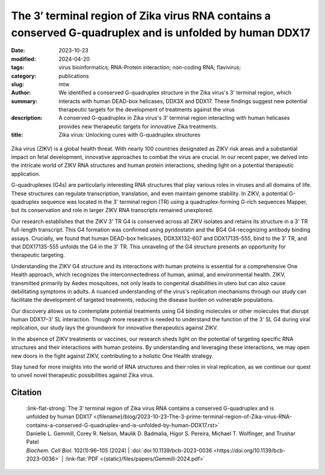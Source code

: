 The 3′ terminal region of Zika virus RNA contains a conserved G-quadruplex and is unfolded by human DDX17
#########################################################################################################

:date: 2023-10-23
:modified: 2024-04-20
:tags: virus bioinformatics; RNA-Protein interaction; non-coding RNA; flavivirus;
:category: publications
:slug:
:author: mtw
:summary: We identified a conserved G-quadruplex structure in the Zika virus's 3' terminal region, which interacts with human DEAD-box helicases, DDX3X and DDX17. These findings suggest new potential therapeutic targets for the development of treatments against the virus
:description: A conserved G-quadruplex in Zika virus's 3' terminal region interacting with human helicases provides new therapeutic targets for innovative Zika treatments.
:title: Zika virus: Unlocking cures with G-quadruplex structures

.. role:: link-flat-strong(link)
  :class: m-flat m-text m-strong

.. role:: link-flat(link)
  :class: m-flat m-text

.. role:: ul
  :class: m-text m-ul

.. role:: doi(link)
  :class: doi

.. container:: m-col-t-10 m-center-t m-col-s-10 m-center-s m-col-m-6 m-right-m

   .. figure:: {static}/files/papers/preview/Preview__Gemmill-2024.001small.webp
          :alt: G-Quadruplex in the terminal region of the Zika virus genome
          :figclass: m-figure m-flat

Zika virus (ZIKV) is a global health threat. With nearly 100 countries designated as ZIKV risk areas and a substantial impact on fetal development, innovative approaches to combat the virus are crucial. In our recent paper, we delved into the intricate world of ZIKV RNA structures and human protein interactions, sheding light on a potential therapeutic application.

G-quadruplexes (G4s) are particularly interesting RNA structures that play various roles in viruses and all domains of life. These structures can regulate transcription, translation, and even maintain genome stability. In ZIKV, a potential G-quadruplex sequence was located in the 3' terminal region (TR) using a quadruplex-forming G-rich sequences Mapper, but its conservation and role in larger ZIKV RNA transcripts remained unexplored.

Our research establishes that the ZIKV 3' TR G4 is conserved across all ZIKV isolates and retains its structure in a 3' TR full-length transcript. This G4 formation was confirmed using pyridostatin and the BG4 G4-recognizing antibody binding assays. Crucially, we found that human DEAD-box helicases, DDX3X132-607 and DDX17135-555, bind to the 3' TR, and that DDX17135-555 unfolds the G4 in the 3' TR. This unraveling of the G4 structure presents an opportunity for therapeutic targeting.

Understanding the ZIKV G4 structure and its interactions with human proteins is essential for a comprehensive One Health approach, which recognizes the interconnectedness of human, animal, and environmental health. ZIKV, transmitted primarily by Aedes mosquitoes, not only leads to congenital disabilities in utero but can also cause debilitating symptoms in adults. A nuanced understanding of the virus's replication mechanisms through our study can facilitate the development of targeted treatments, reducing the disease burden on vulnerable populations.

Our discovery allows us to contemplate potential treatments using G4 binding molecules or other molecules that disrupt human DDX17–3' SL interaction. Though more research is needed to understand the function of the 3' SL G4 during viral replication, our study lays the groundwork for innovative therapeutics against ZIKV.

In the absence of ZIKV treatments or vaccines, our research sheds light on the potential of targeting specific RNA structures and their interactions with human proteins. By understanding and leveraging these interactions, we may open new doors in the fight against ZIKV, contributing to a holistic One Health strategy.

Stay tuned for more insights into the world of RNA structures and their roles in viral replication, as we continue our quest to unveil novel therapeutic possibilities against Zika virus.

.. raw:: html

  <object data="{static}/files/papers/Gemmill-2024.pdf" type="application/pdf" width="100%" height="1050px">
  <p>Your browser does not support PDFs. 
     <a href="{static}/files/papers/Gemmill-2024.pdf">Download the PDF</a>
  </p>
  </object> <br/><br/>

.. frame:: Abstract

   Zika virus (ZIKV) infection remains a worldwide concern, and currently no effective treatments or vaccines are available. Novel therapeutics are an avenue of interest that could probe viral RNA-human protein communication to stop viral replication. One specific RNA structure, G-quadruplexes (G4s), possess various roles in viruses and all domains of life, including transcription and translation regulation and genome stability, and serves as nucleation points for RNA liquid-liquid phase separation. Previous G4 studies on ZIKV using a quadruplex forming G-rich sequences Mapper located a potential G-quadruplex sequence in the 3′ terminal region (TR) and was validated structurally using a 25-mer oligo. It is currently unknown if this structure is conserved and maintained in a large ZIKV RNA transcript and its specific roles in viral replication. Using bioinformatic analysis and biochemical assays, we demonstrate that the ZIKV 3′ TR G4 is conserved across all ZIKV isolates and maintains its structure in a 3′ TR full-length transcript. We further established the G4 formation using pyridostatin and the BG4 G4-recognizing antibody binding assays. Our study also demonstrates that the human DEAD-box helicases, DDX3X132-607 and DDX17135-555, bind to the 3′ TR and that DDX17135-555 unfolds the G4 present in the 3′ TR. These findings provide a path forward in potential therapeutic targeting of DDX3X or DDX17’s binding to the 3′ TR G4 region for novel treatments against ZIKV.

Citation
========

  | :link-flat-strong:`The 3’ terminal region of Zika virus RNA contains a conserved G-quadruplex and is unfolded by human DDX17 <{filename}/blog/2023-10-23-The-3-prime-terminal-region-of-Zika-virus-RNA-contains-a-conserved-G-quadruplex-and-is-unfolded-by-human-DDX17.rst>`
  | Danielle L. Gemmill, Corey R. Nelson, Maulik D. Badmalia, Higor S. Pereira, :ul:`Michael T. Wolfinger`, and Trushar Patel
  | *Biochem. Cell Biol.* 102(1):96–105 (2024) | :doi:`doi:10.1139/bcb-2023-0036 <https://doi.org/10.1139/bcb-2023-0036>` | :link-flat:`PDF <{static}/files/papers/Gemmill-2024.pdf>`
